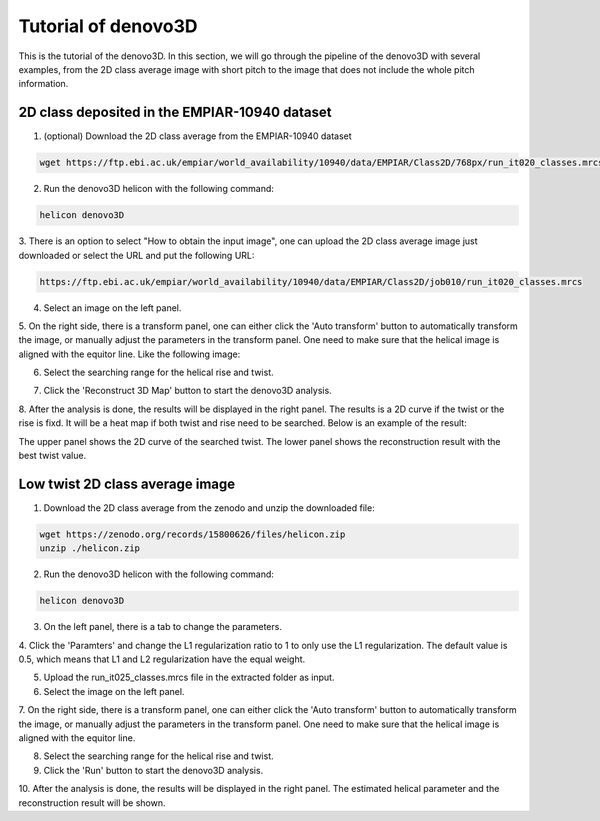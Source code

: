 Tutorial of denovo3D
=====

This is the tutorial of the denovo3D. In this section, we will go through the pipeline of the denovo3D with several examples, 
from the 2D class average image with short pitch to the image that does not include the whole pitch information. 


.. _BasicDataset3D:

2D class deposited in the EMPIAR-10940 dataset
------------

1. (optional) Download the 2D class average from the EMPIAR-10940 dataset

.. code-block:: bash
    
    wget https://ftp.ebi.ac.uk/empiar/world_availability/10940/data/EMPIAR/Class2D/768px/run_it020_classes.mrcs

2. Run the denovo3D helicon with the following command:

.. code-block:: bash
    
    helicon denovo3D

3. There is an option to select "How to obtain the input image", one can upload the 2D class average image just downloaded or select the 
URL and put the following URL:

.. code-block:: bash
    
    https://ftp.ebi.ac.uk/empiar/world_availability/10940/data/EMPIAR/Class2D/job010/run_it020_classes.mrcs


4. Select an image on the left panel.

.. image:: ../images/select_input_image.png
    :width: 600px
    :align: center

5. On the right side, there is a transform panel, one can either click the 'Auto transform' button to automatically transform the image, 
or manually adjust the parameters in the transform panel. One need to make sure that the helical image is aligned with the equitor line.
Like the following image:

.. image:: ../images/transform.png
    :width: 600px
    :align: center

6. Select the searching range for the helical rise and twist.

.. image:: ../images/search_range.png
    :width: 600px
    :align: center

7. Click the 'Reconstruct 3D Map' button to start the denovo3D analysis.

.. image:: ../images/reconstruct_button.png
    :width: 100px
    :align: center

8. After the analysis is done, the results will be displayed in the right panel. The results is a 2D curve
if the twist or the rise is fixd. It will be a heat map if both twist and rise need to be searched. Below is an 
example of the result:

.. image:: ../images/curve.png
    :width: 800px
    :align: center

The upper panel shows the 2D curve of the searched twist. The lower panel shows the reconstruction result with 
the best twist value.

Low twist 2D class average image
----------------

1. Download the 2D class average from the zenodo and unzip the downloaded file:

.. code-block:: bash
    
    wget https://zenodo.org/records/15800626/files/helicon.zip
    unzip ./helicon.zip

2. Run the denovo3D helicon with the following command:

.. code-block:: bash
    
    helicon denovo3D

3. On the left panel, there is a tab to change the parameters.

.. image:: ../images/parameters.png
    :width: 200px
    :align: center

4. Click the 'Paramters' and change the L1 regularization ratio to 1 to only use the L1 regularization. 
The default value is 0.5, which means that L1 and L2 regularization have the equal weight.

5. Upload the run_it025_classes.mrcs file in the extracted folder as input.

6. Select the image on the left panel.

7. On the right side, there is a transform panel, one can either click the 'Auto transform' button to automatically transform the image,
or manually adjust the parameters in the transform panel. One need to make sure that the helical image is aligned with the equitor line.

8. Select the searching range for the helical rise and twist.

9. Click the 'Run' button to start the denovo3D analysis.

10. After the analysis is done, the results will be displayed in the right panel. The estimated helical parameter and 
the reconstruction result will be shown. 
